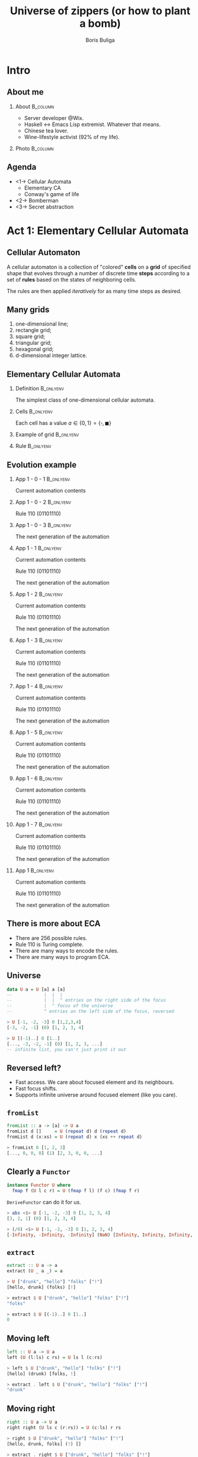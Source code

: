 #+TITLE: Universe of zippers (or how to plant a bomb)
#+AUTHOR: Boris Buliga
#+EMAIL: boris@d12frosted.io
#+STARTUP: beamer
#+LATEX_CLASS: beamer
#+LATEX_CLASS_OPTIONS: [presentation,aspectratio=169,smaller]
#+LATEX_HEADER: \usepackage[utf8]{inputenc}
#+LATEX_HEADER: \usepackage{soul}
#+LATEX_HEADER: \usepackage{unicode-math}
#+LATEX_HEADER: \usepackage{mathtools}
#+LATEX_HEADER: \usepackage[mathletters]{ucs}
#+LATEX_HEADER: \usemintedstyle{tango}
#+LATEX_HEADER: \setminted{fontsize=\scriptsize}
#+LATEX_HEADER: \setminted{mathescape=true}
#+LATEX_HEADER: \setbeamertemplate{itemize items}[circle]
#+LATEX_HEADER: \setbeamertemplate{enumerate items}[default]
#+LATEX_HEADER: \setlength{\parskip}{\baselineskip}%
#+LATEX_HEADER: \setlength{\parindent}{0pt}%
#+LATEX_HEADER: \setbeamertemplate{navigation symbols}{}%remove navigation symbols
#+LATEX_HEADER: \newcommand{\hlyellow}[1]{\colorbox{yellow!50}{$\displaystyle#1$}}
#+LATEX_HEADER: \newcommand{\hlfancy}[2]{\sethlcolor{#1}\hl{#2}}
#+OPTIONS: H:2 toc:nil num:t

#+begin_export latex
\newcommand{\mathcolorbox}[2]{%
  \begingroup
  \setlength{\fboxsep}{2pt}%
  \colorbox{#1}{$\displaystyle #2$}%
  \endgroup
}

\AtBeginSection[]{
  \begin{frame}
  \vfill
  \centering
  \begin{beamercolorbox}[sep=8pt,center,shadow=true,rounded=true]{title}
    \usebeamerfont{title}\insertsectionhead\par%
  \end{beamercolorbox}
  \vfill
  \end{frame}
}
#+end_export

* Intro
:PROPERTIES:
:UNNUMBERED:             t
:END:

** About me

**** About                                                      :B_column:
:PROPERTIES:
:BEAMER_env:             column
:BEAMER_col:             0.75
:END:

- Server developer @Wix.
- Haskell ↔ Emacs Lisp extremist. Whatever that means.
- Chinese tea lover.
- Wine-lifestyle activist (92% of my life).

**** Photo                                                      :B_column:
:PROPERTIES:
:BEAMER_env:             column
:BEAMER_col:             0.25
:END:

#+ATTR_LATEX: :height 3.5cm
[[file:images/boris.jpg]]

** Agenda

- <1-> Cellular Automata
  - Elementary CA
  - Conway's game of life
- <2-> Bomberman
- <3-> Secret abstraction

* Act 1: Elementary Cellular Automata

** Cellular Automaton

A cellular automaton is a collection of "colored" *cells* on a *grid* of
specified shape that evolves through a number of discrete time *steps* according
to a set of *rules* based on the states of neighboring cells.

The rules are then applied /iteratively/ for as many time steps as desired.

** Many grids

1. one-dimensional line;
2. rectangle grid;
3. square grid;
4. triangular grid;
5. hexagonal grid;
6. d-dimensional integer lattice.

** Elementary Cellular Automata
:PROPERTIES:
:BEAMER_opt:             t
:END:

*** Definition                                                  :B_onlyenv:
:PROPERTIES:
:BEAMER_env:             onlyenv
:BEAMER_act:             <1->
:END:

The simplest class of one-dimensional cellular automata.

*** Cells                                                       :B_onlyenv:
:PROPERTIES:
:BEAMER_env:             onlyenv
:BEAMER_act:             <2->
:END:

Each cell has a value $a \in \lbrace 0, 1 \rbrace = \lbrace \square, \blacksquare
\rbrace$

*** Example of grid                                             :B_onlyenv:
:PROPERTIES:
:BEAMER_env:             onlyenv
:BEAMER_act:             <3->
:BEAMER_opt:             center
:END:

#+begin_export latex
\hfill \dots
\square \blacksquare \blacksquare \square \square \square \blacksquare
\dots \hfill
#+end_export

*** Rule                                                        :B_onlyenv:
:PROPERTIES:
:BEAMER_env:             onlyenv
:BEAMER_act:             <4->
:BEAMER_opt:             center
:END:

#+begin_export latex
\begin{equation*}
  \begingroup
  \setlength\arraycolsep{0.25pt}
  \renewcommand{\arraystretch}{0.5}
  \begin{matrix}
    \blacksquare & \blacksquare & \blacksquare \\
    & \square &
  \end{matrix}\mspace{28mu}
  \begin{matrix}
    \blacksquare & \blacksquare & \square \\
    & \blacksquare &
  \end{matrix}\mspace{28mu}
  \begin{matrix}
    \blacksquare & \square & \blacksquare \\
    & \blacksquare &
  \end{matrix}\mspace{28mu}
  \begin{matrix}
    \blacksquare & \square & \square \\
    & \square &
  \end{matrix}\mspace{28mu}
  \begin{matrix}
    \square & \blacksquare & \blacksquare \\
    & \blacksquare &
  \end{matrix}\mspace{28mu}
  \begin{matrix}
    \square & \blacksquare & \square \\
    & \blacksquare &
  \end{matrix}\mspace{28mu}
  \begin{matrix}
    \square & \square & \blacksquare \\
    & \blacksquare &
  \end{matrix}\mspace{28mu}
  \begin{matrix}
    \square & \square & \square \\
    & \square &
  \end{matrix}
  \endgroup
\end{equation*}
#+end_export

** Evolution example
:PROPERTIES:
:BEAMER_opt:             t
:END:

*** App 1 - 0 - 1                                               :B_onlyenv:
:PROPERTIES:
:BEAMER_env:             onlyenv
:BEAMER_act:             <1-3>
:END:

Current automation contents

#+begin_export latex
\begin{equation*}
  \hfill
  \dots
  \square
  \blacksquare
  \blacksquare
  \square
  \square
  \square
  \blacksquare
  \dots
  \hfill
\end{equation*}
#+end_export

*** App 1 - 0 - 2                                               :B_onlyenv:
:PROPERTIES:
:BEAMER_env:             onlyenv
:BEAMER_act:             <2-3>
:END:

Rule $110$ ($01101110$)

#+begin_export latex
\begin{equation*}
  \begingroup
  \setlength\arraycolsep{0.25pt}
  \renewcommand{\arraystretch}{0.5}
  \begin{matrix}
    \blacksquare & \blacksquare & \blacksquare \\
    & \square &
  \end{matrix}\mspace{28mu}
  \begin{matrix}
    \blacksquare & \blacksquare & \square \\
    & \blacksquare &
  \end{matrix}\mspace{28mu}
  \begin{matrix}
    \blacksquare & \square & \blacksquare \\
    & \blacksquare &
  \end{matrix}\mspace{28mu}
  \begin{matrix}
    \blacksquare & \square & \square \\
    & \square &
  \end{matrix}\mspace{28mu}
  \begin{matrix}
    \square & \blacksquare & \blacksquare \\
    & \blacksquare &
  \end{matrix}\mspace{28mu}
  \begin{matrix}
    \square & \blacksquare & \square \\
    & \blacksquare &
  \end{matrix}\mspace{28mu}
  \begin{matrix}
    \square & \square & \blacksquare \\
    & \blacksquare &
  \end{matrix}\mspace{28mu}
  \begin{matrix}
    \square & \square & \square \\
    & \square &
  \end{matrix}
  \endgroup
\end{equation*}
#+end_export

*** App 1 - 0 - 3                                               :B_onlyenv:
:PROPERTIES:
:BEAMER_env:             onlyenv
:BEAMER_act:             <3>
:END:

The next generation of the automation

#+begin_export latex
\hfill \dots
\mspace{14mu} \mspace{14mu} \mspace{14mu} \mspace{14mu} \mspace{14mu} \mspace{14mu} \mspace{14mu}
\dots \hfill
#+end_export

*** App 1 - 1                                                   :B_onlyenv:
:PROPERTIES:
:BEAMER_env:             onlyenv
:BEAMER_act:             <4>
:END:

Current automation contents

#+begin_export latex
\begin{equation*}
  \hfill
  \dots
  \mathcolorbox{yellow}{%
    \square%
    \blacksquare%
  }%
  \blacksquare
  \square
  \square
  \square
  \blacksquare
  \dots
  \hfill
\end{equation*}
#+end_export

Rule $110$ ($01101110$)

#+begin_export latex
\begin{equation*}
  \begingroup
  \setlength\arraycolsep{0.25pt}
  \renewcommand{\arraystretch}{0.5}
  \begin{matrix}
    \blacksquare & \blacksquare & \blacksquare \\
    & \square &
  \end{matrix}\mspace{28mu}
  \begin{matrix}
    \blacksquare & \blacksquare & \square \\
    & \blacksquare &
  \end{matrix}\mspace{28mu}
  \begin{matrix}
    \blacksquare & \square & \blacksquare \\
    & \blacksquare &
  \end{matrix}\mspace{28mu}
  \begin{matrix}
    \blacksquare & \square & \square \\
    & \square &
  \end{matrix}\mspace{28mu}
  \begin{matrix}
    \square & \blacksquare & \blacksquare \\
    & \blacksquare &
  \end{matrix}\mspace{28mu}
  \begin{matrix}
    \square & \blacksquare & \square \\
    & \blacksquare &
  \end{matrix}\mspace{28mu}
  \mathcolorbox{yellow}{
    \begin{matrix}
      \square & \square & \blacksquare \\
      & \blacksquare &
    \end{matrix}
  }\mspace{28mu}
  \begin{matrix}
    \square & \square & \square \\
    & \square &
  \end{matrix}
  \endgroup
\end{equation*}
#+end_export

The next generation of the automation

#+begin_export latex
\hfill \dots
\mathcolorbox{yellow}{\blacksquare}
\mspace{14mu}
\mspace{14mu}
\mspace{14mu}
\mspace{14mu}
\mspace{14mu}
\mspace{14mu}
\dots \hfill
#+end_export

*** App 1 - 2                                                   :B_onlyenv:
:PROPERTIES:
:BEAMER_env:             onlyenv
:BEAMER_act:             <5>
:END:

Current automation contents

#+begin_export latex
\begin{equation*}
  \hfill
  \dots
  \mathcolorbox{yellow}{
    \square
    \blacksquare
    \blacksquare
  }
  \square
  \square
  \square
  \blacksquare
  \dots
  \hfill
\end{equation*}
#+end_export

Rule $110$ ($01101110$)

#+begin_export latex
\begin{equation*}
  \begingroup
  \setlength\arraycolsep{0.25pt}
  \renewcommand{\arraystretch}{0.5}
  \begin{matrix}
    \blacksquare & \blacksquare & \blacksquare \\
    & \square &
  \end{matrix}\mspace{28mu}
  \begin{matrix}
    \blacksquare & \blacksquare & \square \\
    & \blacksquare &
  \end{matrix}\mspace{28mu}
  \begin{matrix}
    \blacksquare & \square & \blacksquare \\
    & \blacksquare &
  \end{matrix}\mspace{28mu}
  \begin{matrix}
    \blacksquare & \square & \square \\
    & \square &
  \end{matrix}\mspace{28mu}
  \mathcolorbox{yellow}{
    \begin{matrix}
      \square & \blacksquare & \blacksquare \\
      & \blacksquare &
    \end{matrix}
  }\mspace{28mu}
  \begin{matrix}
    \square & \blacksquare & \square \\
    & \blacksquare &
  \end{matrix}\mspace{28mu}
  \begin{matrix}
    \square & \square & \blacksquare \\
    & \blacksquare &
  \end{matrix}\mspace{28mu}
  \begin{matrix}
    \square & \square & \square \\
    & \square &
  \end{matrix}
  \endgroup
\end{equation*}
#+end_export

The next generation of the automation

#+begin_export latex
\hfill \dots
\blacksquare
\mathcolorbox{yellow}{\blacksquare}
\mspace{14mu}
\mspace{14mu}
\mspace{14mu}
\mspace{14mu}
\mspace{14mu}
\dots \hfill
#+end_export

*** App 1 - 3                                                   :B_onlyenv:
:PROPERTIES:
:BEAMER_env:             onlyenv
:BEAMER_act:             <6>
:END:

Current automation contents

#+begin_export latex
\begin{equation*}
  \hfill
  \dots
  \square
  \mathcolorbox{yellow}{
    \blacksquare
    \blacksquare
    \square
  }
  \square
  \square
  \blacksquare
  \dots
  \hfill
\end{equation*}
#+end_export

Rule $110$ ($01101110$)

#+begin_export latex
\begin{equation*}
  \begingroup
  \setlength\arraycolsep{0.25pt}
  \renewcommand{\arraystretch}{0.5}
  \begin{matrix}
    \blacksquare & \blacksquare & \blacksquare \\
    & \square &
  \end{matrix}\mspace{28mu}
  \mathcolorbox{yellow}{
    \begin{matrix}
      \blacksquare & \blacksquare & \square \\
      & \blacksquare &
    \end{matrix}
  }\mspace{28mu}
  \begin{matrix}
    \blacksquare & \square & \blacksquare \\
    & \blacksquare &
  \end{matrix}\mspace{28mu}
  \begin{matrix}
    \blacksquare & \square & \square \\
    & \square &
  \end{matrix}\mspace{28mu}
  \begin{matrix}
    \square & \blacksquare & \blacksquare \\
    & \blacksquare &
  \end{matrix}\mspace{28mu}
  \begin{matrix}
    \square & \blacksquare & \square \\
    & \blacksquare &
  \end{matrix}\mspace{28mu}
  \begin{matrix}
    \square & \square & \blacksquare \\
    & \blacksquare &
  \end{matrix}\mspace{28mu}
  \begin{matrix}
    \square & \square & \square \\
    & \square &
  \end{matrix}
  \endgroup
\end{equation*}
#+end_export

The next generation of the automation

#+begin_export latex
\hfill \dots
\blacksquare
\blacksquare
\mathcolorbox{yellow}{\blacksquare}
\mspace{14mu}
\mspace{14mu}
\mspace{14mu}
\dots \hfill
#+end_export

*** App 1 - 4                                                   :B_onlyenv:
:PROPERTIES:
:BEAMER_env:             onlyenv
:BEAMER_act:             <7>
:END:

Current automation contents

#+begin_export latex
\begin{equation*}
  \hfill
  \dots
  \square
  \blacksquare
  \mathcolorbox{yellow}{
    \blacksquare
    \square
    \square
  }
  \square
  \blacksquare
  \dots
  \hfill
\end{equation*}
#+end_export

Rule $110$ ($01101110$)

#+begin_export latex
\begin{equation*}
  \begingroup
  \setlength\arraycolsep{0.25pt}
  \renewcommand{\arraystretch}{0.5}
  \begin{matrix}
    \blacksquare & \blacksquare & \blacksquare \\
    & \square &
  \end{matrix}\mspace{28mu}
  \begin{matrix}
    \blacksquare & \blacksquare & \square \\
    & \blacksquare &
  \end{matrix}\mspace{28mu}
  \begin{matrix}
    \blacksquare & \square & \blacksquare \\
    & \blacksquare &
  \end{matrix}\mspace{28mu}
  \mathcolorbox{yellow}{
    \begin{matrix}
      \blacksquare & \square & \square \\
      & \square &
    \end{matrix}
  }\mspace{28mu}
  \begin{matrix}
    \square & \blacksquare & \blacksquare \\
    & \blacksquare &
  \end{matrix}\mspace{28mu}
  \begin{matrix}
    \square & \blacksquare & \square \\
    & \blacksquare &
  \end{matrix}\mspace{28mu}
  \begin{matrix}
    \square & \square & \blacksquare \\
    & \blacksquare &
  \end{matrix}\mspace{28mu}
  \begin{matrix}
    \square & \square & \square \\
    & \square &
  \end{matrix}
  \endgroup
\end{equation*}
#+end_export

The next generation of the automation

#+begin_export latex
\hfill \dots
\blacksquare
\blacksquare
\blacksquare
\mathcolorbox{yellow}{\square}
\mspace{14mu}
\mspace{14mu}
\mspace{14mu}
\dots \hfill
#+end_export

*** App 1 - 5                                                   :B_onlyenv:
:PROPERTIES:
:BEAMER_env:             onlyenv
:BEAMER_act:             <8>
:END:

Current automation contents

#+begin_export latex
\begin{equation*}
  \hfill
  \dots
  \square
  \blacksquare
  \blacksquare
  \mathcolorbox{yellow}{
    \square
    \square
    \square
  }
  \blacksquare
  \dots
  \hfill
\end{equation*}
#+end_export

Rule $110$ ($01101110$)

#+begin_export latex
\begin{equation*}
  \begingroup
  \setlength\arraycolsep{0.25pt}
  \renewcommand{\arraystretch}{0.5}
  \begin{matrix}
    \blacksquare & \blacksquare & \blacksquare \\
    & \square &
  \end{matrix}\mspace{28mu}
  \begin{matrix}
    \blacksquare & \blacksquare & \square \\
    & \blacksquare &
  \end{matrix}\mspace{28mu}
  \begin{matrix}
    \blacksquare & \square & \blacksquare \\
    & \blacksquare &
  \end{matrix}\mspace{28mu}
  \begin{matrix}
    \blacksquare & \square & \square \\
    & \square &
  \end{matrix}\mspace{28mu}
  \begin{matrix}
    \square & \blacksquare & \blacksquare \\
    & \blacksquare &
  \end{matrix}\mspace{28mu}
  \begin{matrix}
    \square & \blacksquare & \square \\
    & \blacksquare &
  \end{matrix}\mspace{28mu}
  \begin{matrix}
    \square & \square & \blacksquare \\
    & \blacksquare &
  \end{matrix}\mspace{28mu}
  \mathcolorbox{yellow}{
    \begin{matrix}
      \square & \square & \square \\
      & \square &
    \end{matrix}
  }
  \endgroup
\end{equation*}
#+end_export

The next generation of the automation

#+begin_export latex
\hfill \dots
\blacksquare
\blacksquare
\blacksquare
\square
\mathcolorbox{yellow}{\square}
\mspace{14mu}
\mspace{14mu}
\dots \hfill
#+end_export

*** App 1 - 6                                                   :B_onlyenv:
:PROPERTIES:
:BEAMER_env:             onlyenv
:BEAMER_act:             <9>
:END:

Current automation contents

#+begin_export latex
\begin{equation*}
  \hfill
  \dots
  \square
  \blacksquare
  \blacksquare
  \square
  \mathcolorbox{yellow}{
    \square
    \square
    \blacksquare
  }
  \dots
  \hfill
\end{equation*}
#+end_export

Rule $110$ ($01101110$)

#+begin_export latex
\begin{equation*}
  \begingroup
  \setlength\arraycolsep{0.25pt}
  \renewcommand{\arraystretch}{0.5}
  \begin{matrix}
    \blacksquare & \blacksquare & \blacksquare \\
    & \square &
  \end{matrix}\mspace{28mu}
  \begin{matrix}
    \blacksquare & \blacksquare & \square \\
    & \blacksquare &
  \end{matrix}\mspace{28mu}
  \begin{matrix}
    \blacksquare & \square & \blacksquare \\
    & \blacksquare &
  \end{matrix}\mspace{28mu}
  \begin{matrix}
    \blacksquare & \square & \square \\
    & \square &
  \end{matrix}\mspace{28mu}
  \begin{matrix}
    \square & \blacksquare & \blacksquare \\
    & \blacksquare &
  \end{matrix}\mspace{28mu}
  \begin{matrix}
    \square & \blacksquare & \square \\
    & \blacksquare &
  \end{matrix}\mspace{28mu}
  \mathcolorbox{yellow}{
    \begin{matrix}
      \square & \square & \blacksquare \\
      & \blacksquare &
    \end{matrix}
  }\mspace{28mu}
  \begin{matrix}
    \square & \square & \square \\
    & \square &
  \end{matrix}
  \endgroup
\end{equation*}
#+end_export

The next generation of the automation

#+begin_export latex
\hfill \dots
\blacksquare
\blacksquare
\blacksquare
\square
\square
\mathcolorbox{yellow}{\blacksquare}
\mspace{14mu}
\dots \hfill
#+end_export

*** App 1 - 7                                                   :B_onlyenv:
:PROPERTIES:
:BEAMER_env:             onlyenv
:BEAMER_act:             <10>
:END:

Current automation contents

#+begin_export latex
\begin{equation*}
  \hfill
  \dots
  \square
  \blacksquare
  \blacksquare
  \square
  \square
  \mathcolorbox{yellow}{
    \square
    \blacksquare
  }
  \dots
  \hfill
\end{equation*}
#+end_export

Rule $110$ ($01101110$)

#+begin_export latex
\begin{equation*}
  \begingroup
  \setlength\arraycolsep{0.25pt}
  \renewcommand{\arraystretch}{0.5}
  \begin{matrix}
    \blacksquare & \blacksquare & \blacksquare \\
    & \square &
  \end{matrix}\mspace{28mu}
  \begin{matrix}
    \blacksquare & \blacksquare & \square \\
    & \blacksquare &
  \end{matrix}\mspace{28mu}
  \begin{matrix}
    \blacksquare & \square & \blacksquare \\
    & \blacksquare &
  \end{matrix}\mspace{28mu}
  \begin{matrix}
    \blacksquare & \square & \square \\
    & \square &
  \end{matrix}\mspace{28mu}
  \begin{matrix}
    \square & \blacksquare & \blacksquare \\
    & \blacksquare &
  \end{matrix}\mspace{28mu}
  \mathcolorbox{yellow}{
    \begin{matrix}
      \square & \blacksquare & \square \\
      & \blacksquare &
    \end{matrix}
  }\mspace{28mu}
  \begin{matrix}
    \square & \square & \blacksquare \\
    & \blacksquare &
  \end{matrix}\mspace{28mu}
  \begin{matrix}
    \square & \square & \square \\
    & \square &
  \end{matrix}
  \endgroup
\end{equation*}
#+end_export

The next generation of the automation

#+begin_export latex
\hfill \dots
\blacksquare
\blacksquare
\blacksquare
\square
\square
\square
\mathcolorbox{yellow}{\blacksquare}
\dots \hfill
#+end_export

*** App 1                                                       :B_onlyenv:
:PROPERTIES:
:BEAMER_env:             onlyenv
:BEAMER_act:             <11>
:END:

Current automation contents

#+begin_export latex
\begin{equation*}
  \hfill
  \dots
  \square
  \blacksquare
  \blacksquare
  \square
  \square
  \square
  \blacksquare
  \dots
  \hfill
\end{equation*}
#+end_export

Rule $110$ ($01101110$)

#+begin_export latex
\begin{equation*}
  \begingroup
  \setlength\arraycolsep{0.25pt}
  \renewcommand{\arraystretch}{0.5}
  \begin{matrix}
    \blacksquare & \blacksquare & \blacksquare \\
    & \square &
  \end{matrix}\mspace{28mu}
  \begin{matrix}
    \blacksquare & \blacksquare & \square \\
    & \blacksquare &
  \end{matrix}\mspace{28mu}
  \begin{matrix}
    \blacksquare & \square & \blacksquare \\
    & \blacksquare &
  \end{matrix}\mspace{28mu}
  \begin{matrix}
    \blacksquare & \square & \square \\
    & \square &
  \end{matrix}\mspace{28mu}
  \begin{matrix}
    \square & \blacksquare & \blacksquare \\
    & \blacksquare &
  \end{matrix}\mspace{28mu}
  \begin{matrix}
    \square & \blacksquare & \square \\
    & \blacksquare &
  \end{matrix}\mspace{28mu}
  \begin{matrix}
    \square & \square & \blacksquare \\
    & \blacksquare &
  \end{matrix}\mspace{28mu}
  \begin{matrix}
    \square & \square & \square \\
    & \square &
  \end{matrix}
  \endgroup
\end{equation*}
#+end_export

The next generation of the automation

#+begin_export latex
\hfill \dots
\blacksquare
\blacksquare
\blacksquare
\square
\square
\square
\blacksquare
\dots \hfill
#+end_export

** There is more about ECA

- There are $256$ possible rules.
- Rule 110 is Turing complete.
- There are many ways to encode the rules.
- There are many ways to program ECA.

** Universe

#+begin_src haskell
  data U a = U [a] a [a]
  --            |  |  |
  --            |  |  ^ entries on the right side of the focus
  --            |  ^ focus of the universe
  --            ^ entries on the left side of the focus, reversed
#+end_src

#+BEAMER: \pause

#+begin_src haskell
  > U [-1, -2, -3] 0 [1,2,3,4]
  [-3, -2, -1] (0) [1, 2, 3, 4]
#+end_src

#+BEAMER: \pause

#+begin_src haskell
  > U [(-1)..] 0 [1..]
  [..., -3, -2, -1] (0) [1, 2, 3, ...]
  -- infinite list, you can't just print it out
#+end_src

** Reversed left?

- Fast access. We care about focused element and its neighbours.
- Fast focus shifts.
- Supports infinite universe around focused element (like you care).

** =fromList=

#+begin_src haskell
  fromList :: a -> [a] -> U a
  fromList d []     = U (repeat d) d (repeat d)
  fromList d (x:xs) = U (repeat d) x (xs ++ repeat d)

  > fromList 0 [1, 2, 3]
  [..., 0, 0, 0] (1) [2, 3, 0, 0, ...]
#+end_src

** Clearly a =Functor=

#+begin_src haskell
  instance Functor U where
    fmap f (U l c r) = U (fmap f l) (f c) (fmap f r)
#+end_src

#+BEAMER: \pause

=DeriveFunctor= can do it for us.

#+BEAMER: \pause

#+begin_src haskell
  > abs <$> U [-1, -2, -3] 0 [1, 2, 3, 4]
  [3, 2, 1] (0) [1, 2, 3, 4]

  > (/0) <$> U [-1, -2, -3] 0 [1, 2, 3, 4]
  [-Infinity, -Infinity, -Infinity] (NaN) [Infinity, Infinity, Infinity, Infinity]
#+end_src

** =extract=

#+begin_src haskell
  extract :: U a -> a
  extract (U _ a _) = a
#+end_src

#+BEAMER: \pause

#+begin_src haskell
  > U ["drunk", "hello"] "folks" ["!"]
  [hello, drunk] (folks) [!]

  > extract $ U ["drunk", "hello"] "folks" ["!"]
  "folks"
#+end_src

#+BEAMER: \pause

#+begin_src haskell
  > extract $ U [(-1)..] 0 [1..]
  0
#+end_src

** Moving left

#+begin_src haskell
  left :: U a -> U a
  left (U (l:ls) c rs) = U ls l (c:rs)
#+end_src

#+BEAMER: \pause

#+begin_src haskell
  > left $ U ["drunk", "hello"] "folks" ["!"]
  [hello] (drunk) [folks, !]

  > extract . left $ U ["drunk", "hello"] "folks" ["!"]
  "drunk"
#+end_src

** Moving right

#+begin_src haskell
  right :: U a -> U a
  right right (U ls c (r:rs)) = U (c:ls) r rs
#+end_src

#+BEAMER: \pause

#+begin_src haskell
  > right $ U ["drunk", "hello"] "folks" ["!"]
  [hello, drunk, folks] (!) []

  > extract . right $ U ["drunk", "hello"] "folks" ["!"]
  "!"
#+end_src

** Non-totality

#+begin_src haskell
  > extract . right . right $ U ["drunk", "hello"] "folks" ["!"]
  "*** Exception: <interactive>:23:5-41: Non-exhaustive patterns in function right
#+end_src

Non-total functions are Judahs of modern world. We can accept and forgive them
in various ways:

1. Do nothing when there is nowhere to move.
2. Maybify them.

** Defining ECA

#+begin_src haskell
  data Cell
    = Dead
    | Alive

  type ECA = U Cell
#+end_src

#+BEAMER: \pause

#+ATTR_LATEX: :options escapeinside=||,mathescape=true
#+begin_src haskell
  > U [Alive, Dead] Alive [Alive, Dead]
  |$\square\blacksquare\blacksquare\blacksquare\square$|

  > fromList Dead [Dead, Alive, Alive, Alive, Dead]
  ...|$\square$\square$\square\blacksquare\blacksquare\blacksquare\square$\square$\square$|...
#+end_src

** Defining rule

Rule says how to evolve a cell with respect to it's context.

#+BEAMER: \pause

#+begin_src haskell
  type Rule = U a -> a
  type ECARule = U Cell -> Cell
#+end_src

** Rule 110

#+begin_src haskell
  rule110 :: U Cell -> Cell
  rule110 u = case extract3 Dead u of
    (Dead  , Dead  , Dead)  -> Dead
    (Dead  , Dead  , Alive) -> Alive
    (Dead  , Alive , Dead)  -> Alive
    (Dead  , Alive , Alive) -> Alive
    (Alive , Dead  , Dead)  -> Dead
    (Alive , Dead  , Alive) -> Alive
    (Alive , Alive , Dead)  -> Alive
    (Alive , Alive , Alive) -> Dead

  extract3 :: Cell -> U Cell -> (Cell, Cell, Cell)
  extract3 c u = case maybe c extract . ($ u) <$> [maybeLeft, Just, maybeRight] of
    [l, c, r] -> (l, c, r)
#+end_src

#+BEAMER: \pause

#+ATTR_LATEX: :options escapeinside=||,mathescape=true
#+begin_src haskell
  > rule110 $ U ([Alive, Dead, Alive] <> repeat Dead) Alive ([Dead, Alive] <> repeat Dead)
  |$\blacksquare$|
#+end_src

#+BEAMER: \pause

Damn... That's the ultimate fate of the universe - to collapse.

** Possible solution

1. <1-> Apply the rule.
2. <2-> Shift original tape left once, apply the rule.
3. <3-> Shift original tape left twice, apply the rule.
4. <4-> ...
5. <5-> Do the same for the right hand side.
6. <6-> ...
7. <7-> lists can be infinite
8. <8-> ...
9. <9-> =M-x doctor=

** M-x doctor

#+begin_verse
I am the psychotherapist.  Please, describe your problems.  Each time you are
finished talking, type RET twice.

Hello

How do you do?  What brings you to see me?

I can't apply ECA rules to the infinite Universe!

Why do you say that?
#+end_verse

And he is damn right! We can do it.

** All possible shifts
:PROPERTIES:
:BEAMER_opt:             t
:END:

*** Signature                                                   :B_onlyenv:
:PROPERTIES:
:BEAMER_env:             onlyenv
:BEAMER_act:             <1>
:END:

#+begin_src haskell
  duplicate :: U a -> U (U a)
#+end_src

*** Definition                                                  :B_onlyenv:
:PROPERTIES:
:BEAMER_env:             onlyenv
:BEAMER_act:             <2->
:END:

#+begin_src haskell
  duplicate :: U a -> U (U a)
  duplicate u = U (tail $ iterate left u) u (tail $ iterate right u)
#+end_src

*** Iterate                                                     :B_onlyenv:
:PROPERTIES:
:BEAMER_env:             onlyenv
:BEAMER_act:             <3->
:END:

$$\forall f: head\ .\ iterate\ f = id$$

#+begin_src haskell
  > :t iterate
  iterate :: (a -> a) -> a -> [a]

  > take 3 $ iterate (+1) 0
  [0,1,2]
#+end_src

** All possible shifts

#+begin_export latex
\begin{gather*}
  \dots\ 0\ 1\ (2)\ 3\ 4\ 5\ \dots \\
  \Downarrow \text{duplicate} \\
  \dots\
  \begin{matrix}
    \vdots & \vdots & \vdots      & \vdots & \vdots & \vdots \\
           &        & \smallfrown &        &        &        \\
    (0)    & 0      & 0           & 0      & 0      & 0      \\
    1      & (1)    & 1           & 1      & 1      & 1      \\
    2      & 2      & (2)         & 2      & 2      & 2      \\
    3      & 3      & 3           & (3)    & 3      & 3      \\
    4      & 4      & 4           & 4      & (4)    & 4      \\
    5      & 5      & 5           & 5      & 5      & (5)    \\
           &        & \smallsmile &        &        &        \\
    \vdots & \vdots & \vdots      & \vdots & \vdots & \vdots \\
  \end{matrix}\
  \dots
\end{gather*}
#+end_export

** Where's the focus?

#+begin_export latex
\begin{gather*}
  \dots\ 0\ 1\ (2)\ 3\ 4\ 5\ \dots \\
  \Downarrow \text{left . duplicate} \\
  \dots\
  \begin{matrix}
    \vdots & \vdots      & \vdots & \vdots & \vdots & \vdots \\
           & \smallfrown &        &        &        &        \\
    (0)    & 0           & 0      & 0      & 0      & 0      \\
    1      & (1)         & 1      & 1      & 1      & 1      \\
    2      & 2           & (2)    & 2      & 2      & 2      \\
    3      & 3           & 3      & (3)    & 3      & 3      \\
    4      & 4           & 4      & 4      & (4)    & 4      \\
    5      & 5           & 5      & 5      & 5      & (5)    \\
           & \smallsmile &        &        &        &        \\
    \vdots                                                                                                           & \vdots      & \vdots & \vdots & \vdots & \vdots \\
  \end{matrix}\
  \dots
\end{gather*}
#+end_export

** Where's the focus?

#+begin_export latex
\begin{gather*}
  \dots\ 0\ 1\ (2)\ 3\ 4\ 5\ \dots \\
  \Downarrow \text{right . duplicate} \\
  \dots\
  \begin{matrix}
    \vdots & \vdots & \vdots & \vdots      & \vdots & \vdots \\
           &        &        & \smallfrown &        &        \\
    (0)    & 0      & 0      & 0           & 0      & 0      \\
    1      & (1)    & 1      & 1           & 1      & 1      \\
    2      & 2      & (2)    & 2           & 2      & 2      \\
    3      & 3      & 3      & (3)         & 3      & 3      \\
    4      & 4      & 4      & 4           & (4)    & 4      \\
    5      & 5      & 5      & 5           & 5      & (5)    \\
           &        &        & \smallsmile &        &        \\
    \vdots                                                                                                           & \vdots      & \vdots & \vdots & \vdots & \vdots \\
  \end{matrix}\
  \dots
\end{gather*}
#+end_export

** Where's focus

#+begin_export latex
\begin{gather*}
  \dots\ 0\ 1\ (2)\ 3\ 4\ 5\ \dots \\
  \Downarrow \text{fmap left . duplicate} \\
  \dots\
  \begin{matrix}
    \vdots & \vdots & \vdots      & \vdots & \vdots & \vdots \\
           &        & \smallfrown &        &        &        \\
    (0)    & 0      & 0           & 0      & 0      & 0      \\
    1      & (1)    & (1)         & 1      & 1      & 1      \\
    2      & 2      & 2           & 2      & 2      & 2      \\
    3      & 3      & 3           & (3)    & 3      & 3      \\
    4      & 4      & 4           & 4      & (4)    & 4      \\
    5      & 5      & 5           & 5      & 5      & (5)    \\
           &        & \smallsmile &        &        &        \\
    \vdots & \vdots & \vdots      & \vdots & \vdots & \vdots \\
  \end{matrix}\
  \dots
\end{gather*}
#+end_export

** =extend=
:PROPERTIES:
:BEAMER_opt:             t
:END:

*** Signature                                                   :B_onlyenv:
:PROPERTIES:
:BEAMER_env:             onlyenv
:BEAMER_act:             <1>
:END:

#+begin_src haskell
  extend :: (U a -> a)
         ->  U a
         ->  U a
#+end_src

*** Definition                                                  :B_onlyenv:
:PROPERTIES:
:BEAMER_env:             onlyenv
:BEAMER_act:             <2->
:END:

#+begin_src haskell
  extend :: (U a -> a)
         ->  U a
         ->  U a
  extend f = fmap f . duplicate
#+end_src

*** Usage                                                       :B_onlyenv:
:PROPERTIES:
:BEAMER_env:             onlyenv
:BEAMER_act:             <3->
:END:

#+ATTR_LATEX: :options escapeinside=||,mathescape=true
#+begin_src haskell
  > U [Alive, Dead] Alive [Alive, Dead]
  |$ \square \blacksquare \blacksquare \blacksquare \square $|

  > extend rule110 $ U [Alive, Dead] Alive [Alive, Dead]
  |$\blacksquare\blacksquare\square\blacksquare\square$|
#+end_src

** Iteration

#+ATTR_LATEX: :options escapeinside=||,mathescape=true
#+begin_src haskell
  > mapM_ (print . narrow 20) . take 20 . iterate (extend rule110) $ fromList Dead [Alive]
  |$\square\square\square\square\square\square\square\square\square\square\square\square\square\square\square\square\square\square\square\square\blacksquare\square\square\square\square\square\square\square\square\square\square\square\square\square\square\square\square\square\square\square\square$|
  |$\square\square\square\square\square\square\square\square\square\square\square\square\square\square\square\square\square\square\square\blacksquare\blacksquare\square\square\square\square\square\square\square\square\square\square\square\square\square\square\square\square\square\square\square\square$|
  |$\square\square\square\square\square\square\square\square\square\square\square\square\square\square\square\square\square\square\blacksquare\blacksquare\blacksquare\square\square\square\square\square\square\square\square\square\square\square\square\square\square\square\square\square\square\square\square$|
  |$\square\square\square\square\square\square\square\square\square\square\square\square\square\square\square\square\square\blacksquare\blacksquare\square\blacksquare\square\square\square\square\square\square\square\square\square\square\square\square\square\square\square\square\square\square\square\square$|
  |$\square\square\square\square\square\square\square\square\square\square\square\square\square\square\square\square\blacksquare\blacksquare\blacksquare\blacksquare\blacksquare\square\square\square\square\square\square\square\square\square\square\square\square\square\square\square\square\square\square\square\square$|
  |$\square\square\square\square\square\square\square\square\square\square\square\square\square\square\square\blacksquare\blacksquare\square\square\square\blacksquare\square\square\square\square\square\square\square\square\square\square\square\square\square\square\square\square\square\square\square\square$|
  |$\square\square\square\square\square\square\square\square\square\square\square\square\square\square\blacksquare\blacksquare\blacksquare\square\square\blacksquare\blacksquare\square\square\square\square\square\square\square\square\square\square\square\square\square\square\square\square\square\square\square\square$|
  |$\square\square\square\square\square\square\square\square\square\square\square\square\square\blacksquare\blacksquare\square\blacksquare\square\blacksquare\blacksquare\blacksquare\square\square\square\square\square\square\square\square\square\square\square\square\square\square\square\square\square\square\square\square$|
  |$\square\square\square\square\square\square\square\square\square\square\square\square\blacksquare\blacksquare\blacksquare\blacksquare\blacksquare\blacksquare\blacksquare\square\blacksquare\square\square\square\square\square\square\square\square\square\square\square\square\square\square\square\square\square\square\square\square$|
  |$\square\square\square\square\square\square\square\square\square\square\square\blacksquare\blacksquare\square\square\square\square\square\blacksquare\blacksquare\blacksquare\square\square\square\square\square\square\square\square\square\square\square\square\square\square\square\square\square\square\square\square$|
  |$\square\square\square\square\square\square\square\square\square\square\blacksquare\blacksquare\blacksquare\square\square\square\square\blacksquare\blacksquare\square\blacksquare\square\square\square\square\square\square\square\square\square\square\square\square\square\square\square\square\square\square\square\square$|
  |$\square\square\square\square\square\square\square\square\square\blacksquare\blacksquare\square\blacksquare\square\square\square\blacksquare\blacksquare\blacksquare\blacksquare\blacksquare\square\square\square\square\square\square\square\square\square\square\square\square\square\square\square\square\square\square\square\square$|
  |$\square\square\square\square\square\square\square\square\blacksquare\blacksquare\blacksquare\blacksquare\blacksquare\square\square\blacksquare\blacksquare\square\square\square\blacksquare\square\square\square\square\square\square\square\square\square\square\square\square\square\square\square\square\square\square\square\square$|
  |$\square\square\square\square\square\square\square\blacksquare\blacksquare\square\square\square\blacksquare\square\blacksquare\blacksquare\blacksquare\square\square\blacksquare\blacksquare\square\square\square\square\square\square\square\square\square\square\square\square\square\square\square\square\square\square\square\square$|
  |$\square\square\square\square\square\square\blacksquare\blacksquare\blacksquare\square\square\blacksquare\blacksquare\blacksquare\blacksquare\square\blacksquare\square\blacksquare\blacksquare\blacksquare\square\square\square\square\square\square\square\square\square\square\square\square\square\square\square\square\square\square\square\square$|
  |$\square\square\square\square\square\blacksquare\blacksquare\square\blacksquare\square\blacksquare\blacksquare\square\square\blacksquare\blacksquare\blacksquare\blacksquare\blacksquare\square\blacksquare\square\square\square\square\square\square\square\square\square\square\square\square\square\square\square\square\square\square\square\square$|
  |$\square\square\square\square\blacksquare\blacksquare\blacksquare\blacksquare\blacksquare\blacksquare\blacksquare\blacksquare\square\blacksquare\blacksquare\square\square\square\blacksquare\blacksquare\blacksquare\square\square\square\square\square\square\square\square\square\square\square\square\square\square\square\square\square\square\square\square$|
  |$\square\square\square\blacksquare\blacksquare\square\square\square\square\square\square\blacksquare\blacksquare\blacksquare\blacksquare\square\square\blacksquare\blacksquare\square\blacksquare\square\square\square\square\square\square\square\square\square\square\square\square\square\square\square\square\square\square\square\square$|
  |$\square\square\blacksquare\blacksquare\blacksquare\square\square\square\square\square\blacksquare\blacksquare\square\square\blacksquare\square\blacksquare\blacksquare\blacksquare\blacksquare\blacksquare\square\square\square\square\square\square\square\square\square\square\square\square\square\square\square\square\square\square\square\square$|
  |$\square\blacksquare\blacksquare\square\blacksquare\square\square\square\square\blacksquare\blacksquare\blacksquare\square\blacksquare\blacksquare\blacksquare\blacksquare\square\square\square\blacksquare\square\square\square\square\square\square\square\square\square\square\square\square\square\square\square\square\square\square\square\square$|
#+end_src

** Final words

- <1-> Great abstraction of 1D Universe with operations:
  - =extract=
  - =duplicate=
  - =extend=
  - movement
- <2-> ECAa naturally builds on top of the Universe abstraction.
- <3-> It's easy to implement other automata on top of this abstraction.
  - Different cells (more values)
  - Different rules (more neighbours)
- <4-> Now you understand the first part of the title.

* Act 2: Conway's Game of Life

** Definition

Two-dimensional cellular automata invented by John H. Conway.

#+BEAMER: \pause

Each cell has value $a \in \lbrace 0, 1 \rbrace = \lbrace \square, \blacksquare
\rbrace$

#+BEAMER: \pause

Grid is rectangle.

#+begin_export latex
\begin{equation*}
  \begingroup
  \setlength\arraycolsep{0.25pt}
  \renewcommand{\arraystretch}{0.5}
  \begin{matrix}
    \blacksquare & \blacksquare & \blacksquare & \blacksquare & \blacksquare & \blacksquare & \blacksquare & \blacksquare \\
    \square      & \blacksquare & \square      & \blacksquare & \square      & \blacksquare & \square      & \blacksquare \\
    \blacksquare & \square      & \blacksquare & \square      & \blacksquare & \square      & \blacksquare & \square \\
    \blacksquare & \blacksquare & \blacksquare & \blacksquare & \blacksquare & \blacksquare & \blacksquare & \square \\
    \blacksquare & \square      & \blacksquare & \square      & \blacksquare & \blacksquare & \blacksquare & \square \\
    \square      & \blacksquare & \square      & \blacksquare & \square      & \blacksquare & \square      & \blacksquare \\
  \end{matrix}
  \endgroup
\end{equation*}
#+end_export

** Rules

$S \in {0, 1}$ is status of the focus.

$A$ is amount of living cells around the focus (max $8$).

- Death: if $A < 2 \vee A > 3 \to 0$.
- Survival: if $(A = 2 \vee A = 3 \to) \wedge S = 1 \to 1$.
- Birth: if $A = 3 \wedge S = 0 \to 1$.

** Example of simulation (1)

#+begin_export latex
\begin{footnotesize}
  \begin{equation*}
    \begingroup
    \setlength\arraycolsep{0.25pt}
    \renewcommand{\arraystretch}{0.5}
    \begin{matrix}
      \square      & \square      & \square      & \square      & \square      & \square      & \square \\
      \square      & \blacksquare & \blacksquare & \blacksquare & \blacksquare & \blacksquare & \square \\
      \square      & \blacksquare & \blacksquare & \square      & \blacksquare & \blacksquare & \square \\
      \square      & \blacksquare & \blacksquare & \square      & \blacksquare & \blacksquare & \square \\
      \square      & \blacksquare & \blacksquare & \square      & \blacksquare & \blacksquare & \square \\
      \square      & \blacksquare & \blacksquare & \blacksquare & \blacksquare & \blacksquare & \square \\
      \square      & \square      & \square      & \square      & \square      & \square      & \square \\
    \end{matrix}\Rightarrow
    \begin{matrix}
      \square      & \square      & \blacksquare & \blacksquare & \blacksquare & \square      & \square \\
      \square      & \blacksquare & \square      & \square      & \square      & \blacksquare & \square \\
      \blacksquare & \square      & \square      & \square      & \square      & \square      & \blacksquare \\
      \blacksquare & \square      & \square      & \square      & \square      & \square      & \blacksquare \\
      \blacksquare & \square      & \square      & \square      & \square      & \square      & \blacksquare \\
      \square      & \blacksquare & \square      & \square      & \square      & \blacksquare & \square \\
      \square      & \square      & \blacksquare & \blacksquare & \blacksquare & \square      & \square \\
    \end{matrix}\Rightarrow
    \begin{matrix}
      \square      & \square      & \blacksquare & \blacksquare & \blacksquare & \square      & \square \\
      \square      & \blacksquare & \blacksquare & \blacksquare & \blacksquare & \blacksquare & \square \\
      \blacksquare & \blacksquare & \square      & \square      & \square      & \blacksquare & \blacksquare \\
      \blacksquare & \blacksquare & \square      & \square      & \square      & \blacksquare & \blacksquare \\
      \blacksquare & \blacksquare & \square      & \square      & \square      & \blacksquare & \blacksquare \\
      \square      & \blacksquare & \blacksquare & \blacksquare & \blacksquare & \blacksquare & \square \\
      \square      & \square      & \blacksquare & \blacksquare & \blacksquare & \square      & \square \\
    \end{matrix}\Rightarrow
    \begin{matrix}
      \square      & \blacksquare & \square      & \square      & \square      & \blacksquare & \square \\
      \blacksquare & \square      & \square      & \square      & \square      & \square      & \blacksquare \\
      \square      & \square      & \square      & \blacksquare & \square      & \square      & \square \\
      \square      & \square      & \blacksquare & \square      & \blacksquare & \square      & \square \\
      \square      & \square      & \square      & \blacksquare & \square      & \square      & \square \\
      \blacksquare & \square      & \square      & \square      & \square      & \square      & \blacksquare \\
      \square      & \blacksquare & \square      & \square      & \square      & \blacksquare & \square \\
    \end{matrix}\Rightarrow
    \begin{matrix}
      \square      & \blacksquare & \blacksquare & \blacksquare & \blacksquare & \blacksquare & \square \\
      \blacksquare & \square      & \square      & \square      & \square      & \square      & \blacksquare \\
      \blacksquare & \square      & \square      & \blacksquare & \square      & \square      & \blacksquare \\
      \blacksquare & \square      & \blacksquare & \square      & \blacksquare & \square      & \blacksquare \\
      \blacksquare & \square      & \square      & \blacksquare & \square      & \square      & \blacksquare \\
      \blacksquare & \square      & \square      & \square      & \square      & \square      & \blacksquare \\
      \square      & \blacksquare & \blacksquare & \blacksquare & \blacksquare & \blacksquare & \square \\
    \end{matrix}\Rightarrow
    \begin{matrix}
      \square      & \blacksquare & \square      & \square      & \square      & \blacksquare & \square \\
      \blacksquare & \square      & \square      & \square      & \square      & \square      & \blacksquare \\
      \square      & \square      & \square      & \blacksquare & \square      & \square      & \square \\
      \square      & \square      & \blacksquare & \square      & \blacksquare & \square      & \square \\
      \square      & \square      & \square      & \blacksquare & \square      & \square      & \square \\
      \blacksquare & \square      & \square      & \square      & \square      & \square      & \blacksquare \\
      \square      & \blacksquare & \square      & \square      & \square      & \blacksquare & \square \\
    \end{matrix}\Rightarrow
    \endgroup
  \end{equation*}
\end{footnotesize}
#+end_export

#+begin_export latex
\begin{footnotesize}
  \begin{equation*}
    \mspace{-48mu}
    \begingroup
    \setlength\arraycolsep{0.25pt}
    \renewcommand{\arraystretch}{0.5}
    \Rightarrow\begin{matrix}
      \square      & \blacksquare & \square      & \square      & \square      & \blacksquare & \square \\
      \blacksquare & \square      & \square      & \square      & \square      & \square      & \blacksquare \\
      \square      & \square      & \square      & \blacksquare & \square      & \square      & \square \\
      \square      & \square      & \blacksquare & \square      & \blacksquare & \square      & \square \\
      \square      & \square      & \square      & \blacksquare & \square      & \square      & \square \\
      \blacksquare & \square      & \square      & \square      & \square      & \square      & \blacksquare \\
      \square      & \blacksquare & \square      & \square      & \square      & \blacksquare & \square \\
    \end{matrix}\Rightarrow
    \begin{matrix}
      \square      & \blacksquare & \blacksquare & \square      & \blacksquare & \blacksquare & \square \\
      \blacksquare & \square      & \square      & \square      & \square      & \square      & \blacksquare \\
      \blacksquare & \square      & \square      & \blacksquare & \square      & \square      & \blacksquare \\
      \square      & \square      & \blacksquare & \square      & \blacksquare & \square      & \square \\
      \blacksquare & \square      & \square      & \blacksquare & \square      & \square      & \blacksquare \\
      \blacksquare & \square      & \square      & \square      & \square      & \square      & \blacksquare \\
      \square      & \blacksquare & \blacksquare & \square      & \blacksquare & \blacksquare & \square \\
    \end{matrix}\Rightarrow
    \begin{matrix}
      \square      & \blacksquare & \blacksquare & \blacksquare & \blacksquare & \blacksquare & \square \\
      \blacksquare & \square      & \blacksquare & \blacksquare & \blacksquare & \square      & \blacksquare \\
      \blacksquare & \blacksquare & \square      & \blacksquare & \square      & \blacksquare & \blacksquare \\
      \blacksquare & \blacksquare & \blacksquare & \square      & \blacksquare & \blacksquare & \blacksquare \\
      \blacksquare & \blacksquare & \square      & \blacksquare & \square      & \blacksquare & \blacksquare \\
      \blacksquare & \square      & \blacksquare & \blacksquare & \blacksquare & \square      & \blacksquare \\
      \square      & \blacksquare & \blacksquare & \blacksquare & \blacksquare & \blacksquare & \square \\
    \end{matrix}\Rightarrow
    \begin{matrix}
      \square      & \square      & \square      & \square      & \square      & \square      & \square \\
      \square      & \square      & \square      & \square      & \square      & \square      & \square \\
      \square      & \square      & \square      & \square      & \square      & \square      & \square \\
      \square      & \square      & \square      & \square      & \square      & \square      & \square \\
      \square      & \square      & \square      & \square      & \square      & \square      & \square \\
      \square      & \square      & \square      & \square      & \square      & \square      & \square \\
      \square      & \square      & \square      & \square      & \square      & \square      & \square \\
    \end{matrix}\Rightarrow
    \begin{matrix}
      \square      & \square      & \square      & \square      & \square      & \square      & \square \\
      \square      & \square      & \square      & \square      & \square      & \square      & \square \\
      \square      & \square      & \square      & \square      & \square      & \square      & \square \\
      \square      & \square      & \square      & \square      & \square      & \square      & \square \\
      \square      & \square      & \square      & \square      & \square      & \square      & \square \\
      \square      & \square      & \square      & \square      & \square      & \square      & \square \\
      \square      & \square      & \square      & \square      & \square      & \square      & \square \\
    \end{matrix}\Rightarrow
    \begin{matrix}
      \square      & \square      & \square      & \square      & \square      & \square      & \square \\
      \square      & \square      & \square      & \square      & \square      & \square      & \square \\
      \square      & \square      & \square      & \square      & \square      & \square      & \square \\
      \square      & \square      & \square      & \square      & \square      & \square      & \square \\
      \square      & \square      & \square      & \square      & \square      & \square      & \square \\
      \square      & \square      & \square      & \square      & \square      & \square      & \square \\
      \square      & \square      & \square      & \square      & \square      & \square      & \square \\
    \end{matrix}
    \endgroup
  \end{equation*}
\end{footnotesize}
#+end_export

** Example of simulation (2)

#+begin_export latex
\begin{equation*}
  \begingroup
  \setlength\arraycolsep{0.25pt}
  \renewcommand{\arraystretch}{0.5}
  \begin{matrix}
    \square & \square      & \square      & \square      & \square \\
    \square & \square      & \blacksquare & \square      & \square \\
    \square & \square      & \blacksquare & \square      & \square \\
    \square & \square      & \blacksquare & \square      & \square \\
    \square & \square      & \square      & \square      & \square \\
  \end{matrix}\Rightarrow
  \begin{matrix}
    \square & \square      & \square      & \square      & \square \\
    \square & \square      & \square      & \square      & \square \\
    \square & \blacksquare & \blacksquare & \blacksquare & \square \\
    \square & \square      & \square      & \square      & \square \\
    \square & \square      & \square      & \square      & \square \\
  \end{matrix}\Rightarrow
  \begin{matrix}
    \square & \square      & \square      & \square      & \square \\
    \square & \square      & \blacksquare & \square      & \square \\
    \square & \square      & \blacksquare & \square      & \square \\
    \square & \square      & \blacksquare & \square      & \square \\
    \square & \square      & \square      & \square      & \square \\
  \end{matrix}\Rightarrow
  \begin{matrix}
    \square & \square      & \square      & \square      & \square \\
    \square & \square      & \square      & \square      & \square \\
    \square & \blacksquare & \blacksquare & \blacksquare & \square \\
    \square & \square      & \square      & \square      & \square \\
    \square & \square      & \square      & \square      & \square \\
  \end{matrix}\Rightarrow
  \endgroup
\end{equation*}
#+end_export

#+begin_export latex
\begin{equation*}
  \mspace{-48mu}
  \begingroup
  \setlength\arraycolsep{0.25pt}
  \renewcommand{\arraystretch}{0.5}
  \Rightarrow\begin{matrix}
    \square & \square      & \square      & \square      & \square \\
    \square & \square      & \blacksquare & \square      & \square \\
    \square & \square      & \blacksquare & \square      & \square \\
    \square & \square      & \blacksquare & \square      & \square \\
    \square & \square      & \square      & \square      & \square \\
  \end{matrix}\Rightarrow
  \begin{matrix}
    \square & \square      & \square      & \square      & \square \\
    \square & \square      & \square      & \square      & \square \\
    \square & \blacksquare & \blacksquare & \blacksquare & \square \\
    \square & \square      & \square      & \square      & \square \\
    \square & \square      & \square      & \square      & \square \\
  \end{matrix}\Rightarrow
  \begin{matrix}
    \square & \square      & \square      & \square      & \square \\
    \square & \square      & \blacksquare & \square      & \square \\
    \square & \square      & \blacksquare & \square      & \square \\
    \square & \square      & \blacksquare & \square      & \square \\
    \square & \square      & \square      & \square      & \square \\
  \end{matrix}\Rightarrow
  \begin{matrix}
    \square & \square      & \square      & \square      & \square \\
    \square & \square      & \square      & \square      & \square \\
    \square & \blacksquare & \blacksquare & \blacksquare & \square \\
    \square & \square      & \square      & \square      & \square \\
    \square & \square      & \square      & \square      & \square \\
  \end{matrix}
  \endgroup
\end{equation*}
#+end_export

** Example of simulation (3)

#+begin_export latex
\begin{tiny}
  \begin{equation*}
    \begingroup
    \setlength\arraycolsep{0.25pt}
    \renewcommand{\arraystretch}{0.5}
    \setcounter{MaxMatrixCols}{17}
    \begin{matrix}
      \square & \square & \square & \square & \square & \square & \square & \square & \square & \square & \square & \square & \square & \square & \square & \square & \square \\
      \square & \square & \square & \square & \square & \square & \square & \square & \square & \square & \square & \square & \square & \square & \square & \square & \square \\
      \square & \square & \square & \square & \blacksquare & \blacksquare & \blacksquare & \square & \square & \square & \blacksquare & \blacksquare & \blacksquare & \square & \square & \square & \square \\
      \square & \square & \square & \square & \square & \square & \square & \square & \square & \square & \square & \square & \square & \square & \square & \square & \square \\
      \square & \square & \blacksquare & \square & \square & \square & \square & \blacksquare & \square & \blacksquare & \square & \square & \square & \square & \blacksquare & \square & \square \\
      \square & \square & \blacksquare & \square & \square & \square & \square & \blacksquare & \square & \blacksquare & \square & \square & \square & \square & \blacksquare & \square & \square \\
      \square & \square & \blacksquare & \square & \square & \square & \square & \blacksquare & \square & \blacksquare & \square & \square & \square & \square & \blacksquare & \square & \square \\
      \square & \square & \square & \square & \blacksquare & \blacksquare & \blacksquare & \square & \square & \square & \blacksquare & \blacksquare & \blacksquare & \square & \square & \square & \square \\
      \square & \square & \square & \square & \square & \square & \square & \square & \square & \square & \square & \square & \square & \square & \square & \square & \square \\
      \square & \square & \square & \square & \blacksquare & \blacksquare & \blacksquare & \square & \square & \square & \blacksquare & \blacksquare & \blacksquare & \square & \square & \square & \square \\
      \square & \square & \blacksquare & \square & \square & \square & \square & \blacksquare & \square & \blacksquare & \square & \square & \square & \square & \blacksquare & \square & \square \\
      \square & \square & \blacksquare & \square & \square & \square & \square & \blacksquare & \square & \blacksquare & \square & \square & \square & \square & \blacksquare & \square & \square \\
      \square & \square & \blacksquare & \square & \square & \square & \square & \blacksquare & \square & \blacksquare & \square & \square & \square & \square & \blacksquare & \square & \square \\
      \square & \square & \square & \square & \square & \square & \square & \square & \square & \square & \square & \square & \square & \square & \square & \square & \square \\
      \square & \square & \square & \square & \blacksquare & \blacksquare & \blacksquare & \square & \square & \square & \blacksquare & \blacksquare & \blacksquare & \square & \square & \square & \square \\
      \square & \square & \square & \square & \square & \square & \square & \square & \square & \square & \square & \square & \square & \square & \square & \square & \square \\
      \square & \square & \square & \square & \square & \square & \square & \square & \square & \square & \square & \square & \square & \square & \square & \square & \square \\
    \end{matrix}\Rightarrow
    \begin{matrix}
      \square & \square & \square & \square & \square & \square & \square & \square & \square & \square & \square & \square & \square & \square & \square & \square & \square \\
      \square & \square & \square & \square & \square & \blacksquare & \square & \square & \square & \square & \square & \blacksquare & \square & \square & \square & \square & \square \\
      \square & \square & \square & \square & \square & \blacksquare & \square & \square & \square & \square & \square & \blacksquare & \square & \square & \square & \square & \square \\
      \square & \square & \square & \square & \square & \blacksquare & \blacksquare & \square & \square & \square & \blacksquare & \blacksquare & \square & \square & \square & \square & \square \\
      \square & \square & \square & \square & \square & \square & \square & \square & \square & \square & \square & \square & \square & \square & \square & \square & \square \\
      \square & \blacksquare & \blacksquare & \blacksquare & \square & \square & \blacksquare & \blacksquare & \square & \blacksquare & \blacksquare & \square & \square & \blacksquare & \blacksquare & \blacksquare & \square \\
      \square & \square & \square & \blacksquare & \square & \blacksquare & \square & \blacksquare & \square & \blacksquare & \square & \blacksquare & \square & \blacksquare & \square & \square & \square \\
      \square & \square & \square & \square & \square & \blacksquare & \blacksquare & \square & \square & \square & \blacksquare & \blacksquare & \square & \square & \square & \square & \square \\
      \square & \square & \square & \square & \square & \square & \square & \square & \square & \square & \square & \square & \square & \square & \square & \square & \square \\
      \square & \square & \square & \square & \square & \blacksquare & \blacksquare & \square & \square & \square & \blacksquare & \blacksquare & \square & \square & \square & \square & \square \\
      \square & \square & \square & \blacksquare & \square & \blacksquare & \square & \blacksquare & \square & \blacksquare & \square & \blacksquare & \square & \blacksquare & \square & \square & \square \\
      \square & \blacksquare & \blacksquare & \blacksquare & \square & \square & \blacksquare & \blacksquare & \square & \blacksquare & \blacksquare & \square & \square & \blacksquare & \blacksquare & \blacksquare & \square \\
      \square & \square & \square & \square & \square & \square & \square & \square & \square & \square & \square & \square & \square & \square & \square & \square & \square \\
      \square & \square & \square & \square & \square & \blacksquare & \blacksquare & \square & \square & \square & \blacksquare & \blacksquare & \square & \square & \square & \square & \square \\
      \square & \square & \square & \square & \square & \blacksquare & \square & \square & \square & \square & \square & \blacksquare & \square & \square & \square & \square & \square \\
      \square & \square & \square & \square & \square & \blacksquare & \square & \square & \square & \square & \square & \blacksquare & \square & \square & \square & \square & \square \\
      \square & \square & \square & \square & \square & \square & \square & \square & \square & \square & \square & \square & \square & \square & \square & \square & \square \\
    \end{matrix}\Rightarrow
    \begin{matrix}
      \square & \square & \square & \square & \square & \square & \square & \square & \square & \square & \square & \square & \square & \square & \square & \square & \square \\
      \square & \square & \square & \square & \square & \square & \square & \square & \square & \square & \square & \square & \square & \square & \square & \square & \square \\
      \square & \square & \square & \square & \blacksquare & \blacksquare & \square & \square & \square & \square & \square & \blacksquare & \blacksquare & \square & \square & \square & \square \\
      \square & \square & \square & \square & \square & \blacksquare & \blacksquare & \square & \square & \square & \blacksquare & \blacksquare & \square & \square & \square & \square & \square \\
      \square & \square & \blacksquare & \square & \square & \blacksquare & \square & \blacksquare & \square & \blacksquare & \square & \blacksquare & \square & \square & \blacksquare & \square & \square \\
      \square & \square & \blacksquare & \blacksquare & \blacksquare & \square & \blacksquare & \blacksquare & \square & \blacksquare & \blacksquare & \square & \blacksquare & \blacksquare & \blacksquare & \square & \square \\
      \square & \square & \square & \blacksquare & \square & \blacksquare & \square & \blacksquare & \square & \blacksquare & \square & \blacksquare & \square & \blacksquare & \square & \square & \square \\
      \square & \square & \square & \square & \blacksquare & \blacksquare & \blacksquare & \square & \square & \square & \blacksquare & \blacksquare & \blacksquare & \square & \square & \square & \square \\
      \square & \square & \square & \square & \square & \square & \square & \square & \square & \square & \square & \square & \square & \square & \square & \square & \square \\
      \square & \square & \square & \square & \blacksquare & \blacksquare & \blacksquare & \square & \square & \square & \blacksquare & \blacksquare & \blacksquare & \square & \square & \square & \square \\
      \square & \square & \square & \blacksquare & \square & \blacksquare & \square & \blacksquare & \square & \blacksquare & \square & \blacksquare & \square & \blacksquare & \square & \square & \square \\
      \square & \square & \blacksquare & \blacksquare & \blacksquare & \square & \blacksquare & \blacksquare & \square & \blacksquare & \blacksquare & \square & \blacksquare & \blacksquare & \blacksquare & \square & \square \\
      \square & \square & \blacksquare & \square & \square & \blacksquare & \square & \blacksquare & \square & \blacksquare & \square & \blacksquare & \square & \square & \blacksquare & \square & \square \\
      \square & \square & \square & \square & \square & \blacksquare & \blacksquare & \square & \square & \square & \blacksquare & \blacksquare & \square & \square & \square & \square & \square \\
      \square & \square & \square & \square & \blacksquare & \blacksquare & \square & \square & \square & \square & \square & \blacksquare & \blacksquare & \square & \square & \square & \square \\
      \square & \square & \square & \square & \square & \square & \square & \square & \square & \square & \square & \square & \square & \square & \square & \square & \square \\
      \square & \square & \square & \square & \square & \square & \square & \square & \square & \square & \square & \square & \square & \square & \square & \square & \square \\
    \end{matrix}\Rightarrow
    \endgroup
  \end{equation*}
\end{tiny}
#+end_export

#+begin_export latex
\begin{tiny}
  \begin{equation*}
    \begingroup
    \setlength\arraycolsep{0.25pt}
    \renewcommand{\arraystretch}{0.5}
    \setcounter{MaxMatrixCols}{17}
    \mspace{-48mu}\Rightarrow\begin{matrix}
    \square & \square & \square & \square & \square & \square & \square & \square & \square & \square & \square & \square & \square & \square & \square & \square & \square \\
    \square & \square & \square & \square & \square & \square & \square & \square & \square & \square & \square & \square & \square & \square & \square & \square & \square \\
    \square & \square & \square & \square & \blacksquare & \blacksquare & \blacksquare & \square & \square & \square & \blacksquare & \blacksquare & \blacksquare & \square & \square & \square & \square \\
    \square & \square & \square & \square & \square & \square & \square & \square & \square & \square & \square & \square & \square & \square & \square & \square & \square \\
    \square & \square & \blacksquare & \square & \square & \square & \square & \blacksquare & \square & \blacksquare & \square & \square & \square & \square & \blacksquare & \square & \square \\
    \square & \square & \blacksquare & \square & \square & \square & \square & \blacksquare & \square & \blacksquare & \square & \square & \square & \square & \blacksquare & \square & \square \\
    \square & \square & \blacksquare & \square & \square & \square & \square & \blacksquare & \square & \blacksquare & \square & \square & \square & \square & \blacksquare & \square & \square \\
    \square & \square & \square & \square & \blacksquare & \blacksquare & \blacksquare & \square & \square & \square & \blacksquare & \blacksquare & \blacksquare & \square & \square & \square & \square \\
    \square & \square & \square & \square & \square & \square & \square & \square & \square & \square & \square & \square & \square & \square & \square & \square & \square \\
    \square & \square & \square & \square & \blacksquare & \blacksquare & \blacksquare & \square & \square & \square & \blacksquare & \blacksquare & \blacksquare & \square & \square & \square & \square \\
    \square & \square & \blacksquare & \square & \square & \square & \square & \blacksquare & \square & \blacksquare & \square & \square & \square & \square & \blacksquare & \square & \square \\
    \square & \square & \blacksquare & \square & \square & \square & \square & \blacksquare & \square & \blacksquare & \square & \square & \square & \square & \blacksquare & \square & \square \\
    \square & \square & \blacksquare & \square & \square & \square & \square & \blacksquare & \square & \blacksquare & \square & \square & \square & \square & \blacksquare & \square & \square \\
    \square & \square & \square & \square & \square & \square & \square & \square & \square & \square & \square & \square & \square & \square & \square & \square & \square \\
    \square & \square & \square & \square & \blacksquare & \blacksquare & \blacksquare & \square & \square & \square & \blacksquare & \blacksquare & \blacksquare & \square & \square & \square & \square \\
    \square & \square & \square & \square & \square & \square & \square & \square & \square & \square & \square & \square & \square & \square & \square & \square & \square \\
    \square & \square & \square & \square & \square & \square & \square & \square & \square & \square & \square & \square & \square & \square & \square & \square & \square \\
    \end{matrix}\Rightarrow
    \begin{matrix}
      \square & \square & \square & \square & \square & \square & \square & \square & \square & \square & \square & \square & \square & \square & \square & \square & \square \\
      \square & \square & \square & \square & \square & \blacksquare & \square & \square & \square & \square & \square & \blacksquare & \square & \square & \square & \square & \square \\
      \square & \square & \square & \square & \square & \blacksquare & \square & \square & \square & \square & \square & \blacksquare & \square & \square & \square & \square & \square \\
      \square & \square & \square & \square & \square & \blacksquare & \blacksquare & \square & \square & \square & \blacksquare & \blacksquare & \square & \square & \square & \square & \square \\
      \square & \square & \square & \square & \square & \square & \square & \square & \square & \square & \square & \square & \square & \square & \square & \square & \square \\
      \square & \blacksquare & \blacksquare & \blacksquare & \square & \square & \blacksquare & \blacksquare & \square & \blacksquare & \blacksquare & \square & \square & \blacksquare & \blacksquare & \blacksquare & \square \\
      \square & \square & \square & \blacksquare & \square & \blacksquare & \square & \blacksquare & \square & \blacksquare & \square & \blacksquare & \square & \blacksquare & \square & \square & \square \\
      \square & \square & \square & \square & \square & \blacksquare & \blacksquare & \square & \square & \square & \blacksquare & \blacksquare & \square & \square & \square & \square & \square \\
      \square & \square & \square & \square & \square & \square & \square & \square & \square & \square & \square & \square & \square & \square & \square & \square & \square \\
      \square & \square & \square & \square & \square & \blacksquare & \blacksquare & \square & \square & \square & \blacksquare & \blacksquare & \square & \square & \square & \square & \square \\
      \square & \square & \square & \blacksquare & \square & \blacksquare & \square & \blacksquare & \square & \blacksquare & \square & \blacksquare & \square & \blacksquare & \square & \square & \square \\
      \square & \blacksquare & \blacksquare & \blacksquare & \square & \square & \blacksquare & \blacksquare & \square & \blacksquare & \blacksquare & \square & \square & \blacksquare & \blacksquare & \blacksquare & \square \\
      \square & \square & \square & \square & \square & \square & \square & \square & \square & \square & \square & \square & \square & \square & \square & \square & \square \\
      \square & \square & \square & \square & \square & \blacksquare & \blacksquare & \square & \square & \square & \blacksquare & \blacksquare & \square & \square & \square & \square & \square \\
      \square & \square & \square & \square & \square & \blacksquare & \square & \square & \square & \square & \square & \blacksquare & \square & \square & \square & \square & \square \\
      \square & \square & \square & \square & \square & \blacksquare & \square & \square & \square & \square & \square & \blacksquare & \square & \square & \square & \square & \square \\
      \square & \square & \square & \square & \square & \square & \square & \square & \square & \square & \square & \square & \square & \square & \square & \square & \square \\
    \end{matrix}\Rightarrow
    \begin{matrix}
      \square & \square & \square & \square & \square & \square & \square & \square & \square & \square & \square & \square & \square & \square & \square & \square & \square \\
      \square & \square & \square & \square & \square & \square & \square & \square & \square & \square & \square & \square & \square & \square & \square & \square & \square \\
      \square & \square & \square & \square & \blacksquare & \blacksquare & \square & \square & \square & \square & \square & \blacksquare & \blacksquare & \square & \square & \square & \square \\
      \square & \square & \square & \square & \square & \blacksquare & \blacksquare & \square & \square & \square & \blacksquare & \blacksquare & \square & \square & \square & \square & \square \\
      \square & \square & \blacksquare & \square & \square & \blacksquare & \square & \blacksquare & \square & \blacksquare & \square & \blacksquare & \square & \square & \blacksquare & \square & \square \\
      \square & \square & \blacksquare & \blacksquare & \blacksquare & \square & \blacksquare & \blacksquare & \square & \blacksquare & \blacksquare & \square & \blacksquare & \blacksquare & \blacksquare & \square & \square \\
      \square & \square & \square & \blacksquare & \square & \blacksquare & \square & \blacksquare & \square & \blacksquare & \square & \blacksquare & \square & \blacksquare & \square & \square & \square \\
      \square & \square & \square & \square & \blacksquare & \blacksquare & \blacksquare & \square & \square & \square & \blacksquare & \blacksquare & \blacksquare & \square & \square & \square & \square \\
      \square & \square & \square & \square & \square & \square & \square & \square & \square & \square & \square & \square & \square & \square & \square & \square & \square \\
      \square & \square & \square & \square & \blacksquare & \blacksquare & \blacksquare & \square & \square & \square & \blacksquare & \blacksquare & \blacksquare & \square & \square & \square & \square \\
      \square & \square & \square & \blacksquare & \square & \blacksquare & \square & \blacksquare & \square & \blacksquare & \square & \blacksquare & \square & \blacksquare & \square & \square & \square \\
      \square & \square & \blacksquare & \blacksquare & \blacksquare & \square & \blacksquare & \blacksquare & \square & \blacksquare & \blacksquare & \square & \blacksquare & \blacksquare & \blacksquare & \square & \square \\
      \square & \square & \blacksquare & \square & \square & \blacksquare & \square & \blacksquare & \square & \blacksquare & \square & \blacksquare & \square & \square & \blacksquare & \square & \square \\
      \square & \square & \square & \square & \square & \blacksquare & \blacksquare & \square & \square & \square & \blacksquare & \blacksquare & \square & \square & \square & \square & \square \\
      \square & \square & \square & \square & \blacksquare & \blacksquare & \square & \square & \square & \square & \square & \blacksquare & \blacksquare & \square & \square & \square & \square \\
      \square & \square & \square & \square & \square & \square & \square & \square & \square & \square & \square & \square & \square & \square & \square & \square & \square \\
      \square & \square & \square & \square & \square & \square & \square & \square & \square & \square & \square & \square & \square & \square & \square & \square & \square \\
    \end{matrix}
    \endgroup
  \end{equation*}
\end{tiny}
#+end_export

** /untitled copy (1)(2) - final/

*** Slide 1                                                     :B_onlyenv:
:PROPERTIES:
:BEAMER_env:             onlyenv
:BEAMER_act:             <1>
:END:

iTunes anyone?

*** Slide 2                                                     :B_onlyenv:
:PROPERTIES:
:BEAMER_env:             onlyenv
:BEAMER_act:             <2>
:END:

#+ATTR_LATEX: :height 7cm
[[file:images/u2.png]]

** Rolling out U2

#+begin_src haskell
  type U2 a = U (U a)
#+end_src

** Moving around in the +complex+ Universe

#+begin_src haskell
  shift :: Direction -> U2 a -> U2 a
  shift North u = left      u
  shift South u = right     u
  shift East  u = right <$> u
  shift West  u = left  <$> u
#+end_src

*** Left                                                         :B_column:
:PROPERTIES:
:BEAMER_env:             column
:BEAMER_col:             0.45
:END:

**** Just here                                                 :B_onlyenv:
:PROPERTIES:
:BEAMER_env:             onlyenv
:BEAMER_act:             <2->
:END:

#+ATTR_LATEX: :options escapeinside=||,mathescape=true
#+begin_src haskell
  > print' DisplayFocused . narrow2 3 $ gof1
  |$\ \square\square\square[\square]\square\square\square$|
  |$\ \square\square\square[\square]\square\square\square$|
  |$\ \square\square\square[\square]\square\square\square$|
  |$[\square\square\square\ \square\ \square\square\square]$|
  |$\ \square\square\square[\square]\blacksquare\blacksquare\blacksquare$|
  |$\ \square\square\square[\square]\blacksquare\blacksquare\square$|
  |$\ \square\square\square[\square]\blacksquare\blacksquare\square$|
#+end_src

*** Right                                                        :B_column:
:PROPERTIES:
:BEAMER_env:             column
:BEAMER_col:             0.45
:END:

**** North                                                     :B_onlyenv:
:PROPERTIES:
:BEAMER_env:             onlyenv
:BEAMER_act:             <3>
:END:

#+ATTR_LATEX: :options escapeinside=||,mathescape=true
#+begin_src haskell
  > (...) . shift North $ gof1
  |$\ \square\square\square[\square]\square\square\square$|
  |$\ \square\square\square[\square]\square\square\square$|
  |$\ \square\square\square[\square]\square\square\square$|
  |$[\square\square\square\ \square\ \square\square\square]$|
  |$\ \square\square\square[\square]\square\square\square$|
  |$\ \square\square\square[\square]\blacksquare\blacksquare\blacksquare$|
  |$\ \square\square\square[\square]\blacksquare\blacksquare\square$|
#+end_src

**** 3x South + 3x East                                        :B_onlyenv:
:PROPERTIES:
:BEAMER_env:             onlyenv
:BEAMER_act:             <4>
:END:

#+ATTR_LATEX: :options escapeinside=||,mathescape=true
#+begin_src haskell
  > (...) . shiftn 3 South . shiftn 3 East $ gof1
  |$\ \square\square\square[\square]\square\square\square$|
  |$\ \square\blacksquare\blacksquare[\blacksquare]\blacksquare\blacksquare\square$|
  |$\ \square\blacksquare\blacksquare[\square]\blacksquare\blacksquare\square$|
  |$[\square\blacksquare\blacksquare\ \square\ \blacksquare\blacksquare\square]$|
  |$\ \square\blacksquare\blacksquare[\square]\blacksquare\blacksquare\square$|
  |$\ \square\blacksquare\blacksquare[\blacksquare]\blacksquare\blacksquare\square$|
  |$\ \square\square\square[\square]\square\square\square$|
#+end_src

** Game of Life rules

#+begin_src haskell
  rule :: U (U Cell) -> Cell
  rule u | ns == 3   = Alive
         | ns == 2   = extract . extract $ u
         | otherwise = Dead
    where ns = length . filter (== Alive) . neighbours Dead $ u

  --------------------------------------------------------------------------------

  neighbours :: Cell -> U (U Cell) -> [Cell]
  neighbours c u
    = fmap (\f -> extract . extract $ f u)
      [ shift North
      , shift North . shift East
      , shift East
      , shift East . shift South
      , shift South
      , shift South . shift West
      , shift West
      , shift West . shift North
      ]
#+end_src

** Was easy, right?

#+begin_src haskell
  > let someGof = undefined :: U (U Cell)
#+end_src

#+BEAMER: \pause

#+begin_src haskell
  > :t rule someGof
  rule someGof :: Cell
#+end_src

#+BEAMER: \pause

#+begin_src haskell
  > :t extend rule someGof
  extend rule someGof :: U Cell
#+end_src

#+BEAMER: \pause

Wait... WAT?

** Extending 2D Universe (1)

#+begin_src haskell
  > :t extend
  extend :: (U a -> b) -> U a -> U b
#+end_src

#+BEAMER: \pause

#+begin_src haskell
  > :t extend rule
  extend rule' :: U (U Cell) -> U Cell
#+end_src

#+BEAMER: \pause

But we need =extend2 :: (U (U a) -> b) - U (U a) -> U (U b)=.

** Extending 2D Universe (2)

#+begin_src haskell
  duplicate2 :: U (U a) -> U (U (U (U a)))
  duplicate2 = fmap duplicate . duplicate

  extend2 :: (U (U a) -> b) -> U (U a) -> U (U b)
  extend2 f = fmap (fmap f) . duplicate2
#+end_src

#+BEAMER: \pause

#+begin_export latex
\begin{equation*}
  \begingroup
  \setlength\arraycolsep{0.25pt}
  \renewcommand{\arraystretch}{0.5}
  \begin{matrix}
    \square & \square & \square      & \square      & \square \\
    \square & \square & \blacksquare & \square      & \square \\
    \square & \square & \blacksquare & \square      & \square \\
    \square & \square & \blacksquare & \square      & \square \\
    \square & \square & \square      & \square      & \square \\
  \end{matrix}\Rightarrow
  \begin{matrix}
    \square & \square & \square & \square & \square \\
    \square & \square & \square & \square & \square \\
    \square & \square & \square & \square & \square \\
    \square & \square & \square & \square & \square \\
    \square & \square & \square & \square & \square \\
  \end{matrix}\ne
  \begin{matrix}
    \square & \square      & \square      & \square      & \square \\
    \square & \square      & \square      & \square      & \square \\
    \square & \blacksquare & \blacksquare & \blacksquare & \square \\
    \square & \square      & \square      & \square      & \square \\
    \square & \square      & \square      & \square      & \square \\
  \end{matrix}
  \endgroup
\end{equation*}
#+end_export

#+BEAMER: \pause

fmap-fu can't always save you, functor-kun!

** Extending 2D Universe

#+begin_src haskell
newtype U2 a
  = U2
  { getUniverse :: U (U a)
  } deriving (Functor)

extract :: U2 a -> a
extract = extract . extract . getUniverse

duplicate :: U2 a -> U2 (U2 a)
duplicate = fmap U2 . U2 . shifted . shifted . getUniverse
  where shifted :: U (U a) -> U (U (U a))
        shifted u@(U _ (U ls _ rs) _) = U
          (tail $ iterate (fmap left) u)
          u
          (tail $ iterate (fmap right) u)

extend :: (U2 a -> a) -> U2 a -> U2 a
extend f = fmap f . duplicate
#+end_src

** Works

#+ATTR_LATEX: :options escapeinside=||,mathescape=true
#+begin_src haskell
  > mapM_ (print . narrow2' 0 4 0 4) . take 2 . iterate (extend rule) $ gof3
  |$\square\square\square\square\square$|
  |$\square\square\blacksquare\square\square$|
  |$\square\square\blacksquare\square\square$|
  |$\square\square\blacksquare\square\square$|
  |$\square\square\square\square\square$|
  |$$|
  |$\square\square\square\square\square$|
  |$\square\square\square\square\square$|
  |$\square\blacksquare\blacksquare\blacksquare\square$|
  |$\square\square\square\square\square$|
  |$\square\square\square\square\square$|
#+end_src

** Final words

- <1-> Moving from 1D to 2D is really simple (not counting the wasted time on the
  wrong idea).
- <2-> Great abstraction for our task.
- <3-> It's easy to implement other automata on top of this abstraction.
  - Different cells (more values)
  - Different rules (more neighbours)

* Act 3: Bomberman

** Definition

#+BEAMER: \pause

Do you really need a definition of Bomberman?

** Definition

[[file:images/bomberman-1.jpg]]

** But we have a different one

#+ATTR_LATEX: :height 8cm
[[file:images/bomberman-2.png]]

** Bells and whistles

#+ATTR_LATEX: :height 8cm
[[file:images/bomberman-3.png]]

** Reusing U2

#+begin_src haskell
  data Cell
    = Bomberman
    | BombBomberman
    | DeadBomberman

    | OtherBomberman
    | OtherBombBomberman
    | OtherDeadBomberman

    | BombTimer5
    | BombTimer4
    | BombTimer3
    | BombTimer2
    | BombTimer1
    | Boom

    | Wall
    | DestroyableWall
    | DestroyedWall

    | MeatChopper
    | DeadMeatChopper

    | Empty
#+end_src

** What is bot?

#+begin_src haskell
  bot :: ( MonadIO m
         , MonadReader r m
         , HasLogFunc r
         )
      => U2 Cell
      -> m Action
  bot = undefined
#+end_src

#+BEAMER: \pause

What to =extend=?

** What we care about

- <1-> Greed. What can be destroyed?
- <2-> Safety. What can kill us?

** Fatum of the Universe

#+begin_src haskell
  data MarkedCell
    = MarkedCell
    { getCell        :: !Cell
    , getDangers     :: ![Cell]
    , getTargets     :: ![Cell]
    }
#+end_src

#+BEAMER: \pause

#+begin_src haskell
  mark :: U2 Cell -> MarkedCell
  mark board = MarkedCell (extract board) dangers targets
    where dangers = bombs <> monsters
          bombs = filter isBomb (allVisible (not . isAnyWall) 3 board)
          monsters = filter (isMonster .| isEnemy) (allVisible (not . isAnyWall) 1 board)

          targets
            = filter (isDestroyableWall .| isMonster .| isEnemy)
            $ allVisible (not . isWall) 3 board
#+end_src

** Fatum of the Universe

#+begin_src haskell
  > :t extend
  extend :: (U2 a -> b) -> U2 a -> U2 b

  > :t extend mark
  extend mark :: U2 Cell -> U2 MarkedCell
#+end_src

** The bot
:PROPERTIES:
:BEAMER_opt:             t
:END:

*** Step 1                                                      :B_onlyenv:
:PROPERTIES:
:BEAMER_env:             onlyenv
:BEAMER_act:             <1>
:END:

#+begin_src haskell
bot :: ( MonadIO m
       , MonadReader r m
       , HasLogFunc r
       )
    => U2 Cell
    -> m Action
bot board = do
  let markedBoard = extend mark $ narrow 11 board
  ...
#+end_src

*** Step 2                                                      :B_onlyenv:
:PROPERTIES:
:BEAMER_env:             onlyenv
:BEAMER_act:             <2>
:END:

#+begin_src haskell
bot :: ( MonadIO m
       , MonadReader r m
       , HasLogFunc r
       )
    => U2 Cell
    -> m Action
bot board = do
  let markedBoard = extend mark $ narrow 11 board
      directions  = if isSafe . extract $ markedBoard
                    then ...
                    else ...
  ...

isSafe :: MarkedCell -> Bool
isSafe = L.null . getDangers
#+end_src

*** Step 3                                                      :B_onlyenv:
:PROPERTIES:
:BEAMER_env:             onlyenv
:BEAMER_act:             <3>
:END:

#+begin_src haskell
bot :: ( MonadIO m
       , MonadReader r m
       , HasLogFunc r
       )
    => U2 Cell
    -> m Action
bot board = do
  let markedBoard = extend mark $ narrow 11 board
      directions  = if isSafe . extract $ markedBoard
                    then directionsToTargets markedBoard
                    else escapeDirections markedBoard
  ...

isSafe :: MarkedCell -> Bool
isSafe = L.null . getDangers
#+end_src

*** Step 4                                                      :B_onlyenv:
:PROPERTIES:
:BEAMER_env:             onlyenv
:BEAMER_act:             <4>
:END:

#+begin_src haskell
bot :: ( MonadIO m
       , MonadReader r m
       , HasLogFunc r
       )
    => U2 Cell
    -> m Action
bot board = do
  let markedBoard = extend mark $ narrow 11 board
      directions  = if isSafe . extract $ markedBoard
                    then directionsToTargets markedBoard
                    else escapeDirections markedBoard
  direction <- randomElement directions
  ...

isSafe :: MarkedCell -> Bool
isSafe = L.null . getDangers
#+end_src

*** Step 5                                                      :B_onlyenv:
:PROPERTIES:
:BEAMER_env:             onlyenv
:BEAMER_act:             <5>
:END:

#+begin_src haskell
bot :: ( MonadIO m
       , MonadReader r m
       , HasLogFunc r
       )
    => U2 Cell
    -> m Action
bot board = do
  let markedBoard = extend mark $ narrow 11 board
      directions  = if isSafe . extract $ markedBoard
                    then directionsToTargets markedBoard
                    else escapeDirections markedBoard
  direction <- randomElement directions
  let bomb = shouldBomb markedBoard direction
  ...

isSafe :: MarkedCell -> Bool
isSafe = L.null . getDangers
#+end_src

*** Step 6                                                      :B_onlyenv:
:PROPERTIES:
:BEAMER_env:             onlyenv
:BEAMER_act:             <6>
:END:

#+begin_src haskell
bot :: ( MonadIO m
       , MonadReader r m
       , HasLogFunc r
       )
    => U2 Cell
    -> m Action
bot board = do
  let markedBoard = extend mark $ narrow 11 board
      directions  = if isSafe . extract $ markedBoard
                    then directionsToTargets markedBoard
                    else escapeDirections markedBoard
  direction <- randomElement directions
  let bomb = shouldBomb markedBoard direction
  pure $ maybe (Action Stay bomb) (flip Action bomb . Move) direction

isSafe :: MarkedCell -> Bool
isSafe = L.null . getDangers
#+end_src

** Danger! Live demo

/Live demos are subject to fail. Accept and forgive. Move on./

** Final words

- <1-> Great abstraction for our task. Again.
  - We care about elements surrounding player.
  - Easy to mark all the interesting points to be used in our bot logic.
- <2-> Not all topics are covered.
  - Path finding. Data type helps us here.
  - Being a smart bot.
- <3-> Now you understand the last bit of the title.
- <4-> Do you think we are done?

* Act 4: Comonads

** Builder

#+begin_src haskell
  type Option = String

  data Config = MkConfig [Option] deriving (Show)
#+end_src

#+BEAMER: \pause

#+begin_src haskell
  mkConfig :: [Option] -> Config
  mkConfig = MkConfig

  defaultConfig :: [Option] -> Config
  defaultConfig options = MkConfig ("-Wall" : options)
#+end_src

** Composing builders (1)

#+begin_src haskell
  builder :: [Option] -> Config
#+end_src

#+BEAMER: \pause

#+begin_src haskell
  profile :: ([Option] -> Config) -> Config
  profile builder = builder ["-prof", "-auto-all"]
#+end_src

#+BEAMER: \pause

#+begin_src haskell
  > profile defaultConfig
  MkConfig ["-Wall","-prof","-auto-all"]
#+end_src

** Composing builders (2)

#+begin_src haskell
  fullOpt :: ([Option] -> Config) -> Config
  fullOpt builder = builder ["-O2"]
#+end_src

#+BEAMER: \pause

#+begin_src haskell
  > fullOpt defaultConfig
  MkConfig ["-Wall","-O2"]
#+end_src

#+BEAMER: \pause

But how to compose =fullOpt= and =profile=?

** Cheating

#+begin_src haskell
  profile'  :: ([Option] -> Config) -> ([Option] -> Config)
  profile' builder =
      \options -> builder (["-prof", "-auto-all"] ++ options)

  fullOpt' :: ([Option] -> Config) -> ([Option] -> Config)
  fullOpt' builder =
      \options -> builder (["-O2"] ++ options)
#+end_src

#+BEAMER: \pause

#+begin_src haskell
  > :t profile' . fullOpt'
  profile' . fullOpt' :: ([Option] -> Config) -> [Option] -> Config

  > :t profile' . fullOpt' $ defaultConfig
  profile' . fullOpt' $ defaultConfig :: [Option] -> Config
#+end_src

** Extracting

#+begin_src haskell
  extract :: ([Option] -> Config) -> Config
  extract builder = builder []
#+end_src

#+BEAMER: \pause

#+begin_src haskell
  > :t extract . profile' . fullOpt' $ defaultConfig
  extract . profile' . fullOpt' $ defaultConfig :: Config
#+end_src

#+BEAMER: \pause

#+begin_src haskell
  > extract . profile' . fullOpt' $ defaultConfig
  MkConfig ["-Wall","-O2","-prof","-auto-all"]
#+end_src

** Setter

#+begin_src haskell
  profile :: ([Option] -> Config) -> Config
  profile builder = builder ["-prof", "-auto-all"]
#+end_src

This looks better than promoted version:

#+begin_src haskell
  profile'  :: ([Option] -> Config) -> ([Option] -> Config)
  profile' builder =
      \options -> builder (["-prof", "-auto-all"] ++ options)
#+end_src

** Cheating again

#+begin_src haskell
  -- raw setter
  setter :: ([Option] -> Config) -> Config
#+end_src

#+BEAMER: \pause

#+begin_src haskell
  -- promoted setter
  extend setter :: ([Option] -> Config) -> ([Option] -> Config)
#+end_src

#+BEAMER: \pause

#+begin_src haskell
  -- setter promotion
  extend :: (([Option] -> Config) ->              Config)
         ->  ([Option] -> Config) -> ([Option] -> Config)
#+end_src

** =extend=

#+begin_src haskell
  extend :: (([Option] -> Config) ->              Config)
         ->  ([Option] -> Config) -> ([Option] -> Config)
  extend setter builder =
      \opts2 -> setter (\opts1 -> builder (opts1 <> opts2))
#+end_src

#+BEAMER: \pause

#+begin_src haskell
  > :t extract . extend profile
  extract . extend profile :: ([Option] -> Config) -> Config
#+end_src

#+BEAMER: \pause

#+begin_src haskell
  > :t extract . extend profile . extend fullOpt
  extract . extend profile . extend fullOpt :: ([Option] -> Config) -> Config
#+end_src

#+BEAMER: \pause

#+begin_src haskell
  > extract . extend profile . extend fullOpt $ defaultConfig
  MkConfig ["-Wall","-prof","-auto-all","-O2"]
#+end_src

#+BEAMER: \pause

#+begin_src haskell
  > defaultConfig =>> profile =>> fullOpt # extract
  MkConfig ["-Wall","-O2","-prof","-auto-all"]

  > defaultConfig =>> profile =>> fullOpt $ ["-boris"]
  MkConfig ["-Wall","-boris","-O2","-prof","-auto-all"]
#+end_src

** Commonalities (1)

#+begin_src haskell
  extract :: U a  -> a
  extract :: U2 a -> a
#+end_src

#+BEAMER: \pause

#+begin_src haskell
  extract :: ([Option] -> Config) -> Config
#+end_src

#+BEAMER: \pause

#+begin_src haskell
  extract :: ((->) [Option]) Config -> Config
#+end_src

#+BEAMER: \pause

#+begin_src haskell
  extract :: f a -> a
#+end_src

** Commonalities (2)

#+begin_src haskell
  extend :: (U a -> b) -> U a  -> U a
  extend :: (U2 a -> b) -> U2 a -> U2 b
#+end_src

#+BEAMER: \pause

#+begin_src haskell
  extend :: (([Option] -> Config) ->              Config)
         ->  ([Option] -> Config) -> ([Option] -> Config)
#+end_src

#+BEAMER: \pause

#+begin_src haskell
  extend :: (((->) [Option]) Config -> Config)
         ->  ((->) [Option]) Config
         ->  ((->) [Option]) Config
#+end_src

#+BEAMER: \pause

#+begin_src haskell
  extend :: (f a -> b) -> f a -> f b
#+end_src

** Comonad

#+begin_src haskell
  class Functor f => Comonad f where
    extract :: f a -> a
    extend :: (f a -> b) -> f a -> f b
    duplicate :: f a -> f (f a)
#+end_src

#+BEAMER: \pause

=Comonad= laws:

#+begin_src haskell
  extend extract      = id
  extract . extend f  = f
  extend f . extend g = extend (f . extend g)
#+end_src

** Co-monad

*** Comonad                                                      :B_column:
:PROPERTIES:
:BEAMER_env:             column
:BEAMER_col:             0.45
:END:

#+begin_src haskell
  extract :: f a -> a
  (=>>) :: f a -> (f a -> b) -> f b
#+end_src

*** Monad                                                        :B_column:
:PROPERTIES:
:BEAMER_env:             column
:BEAMER_col:             0.45
:END:

#+begin_src haskell
  return :: a -> f a
  (>>=) :: f a -> (a -> f b) -> f b
#+end_src

** Universe is Comonad

That should be obvious by now.

** Store

#+begin_src haskell
  data Store s a = Store (s -> a) s

  extract (Store f s) = f s

  duplicate (Store f s) = Store (Store f) s
#+end_src

#+BEAMER: \pause

/Homework:/ solve ECA and GOF using =Store= data type.

** Many uses

- <1-> Instances
  - Pointed lists (Universe)
  - Functions returning monoids.
  - Store
- <2-> Problems
  - Cellular automata.
  - Discrete board games.
  - Builder patter.
  - Iterator pattern.
  - Command pattern.
  - FRP.

** Final words

- <1-> Comonads give us an interface for extracting and extending certain data
  types.
- <2-> They also provide a 'method' like notation to Haskell.
- <3-> Comonads are flipped Monads.
- <4-> Using this interface we solved 3 different problems.

** Grab the code

https://gitlab.com/d12frosted/talks

* References
:PROPERTIES:
:UNNUMBERED:             t
:END:

** References

- https://www.st.cs.uni-saarland.de/edu/seminare/2005/advanced-fp/docs/huet-zipper.pdf
- http://mathworld.wolfram.com/CellularAutomaton.html
- http://mathworld.wolfram.com/ElementaryCellularAutomaton.html
- http://mathworld.wolfram.com/GameofLife.html
- https://hackage.haskell.org/package/comonad
- https://bartoszmilewski.com/2017/01/02/comonads/
- http://blog.sigfpe.com/2006/12/evaluating-cellular-automata-is.html
- http://www.haskellforall.com/2013/02/you-could-have-invented-comonads.html

* Questions?
* Thank you
